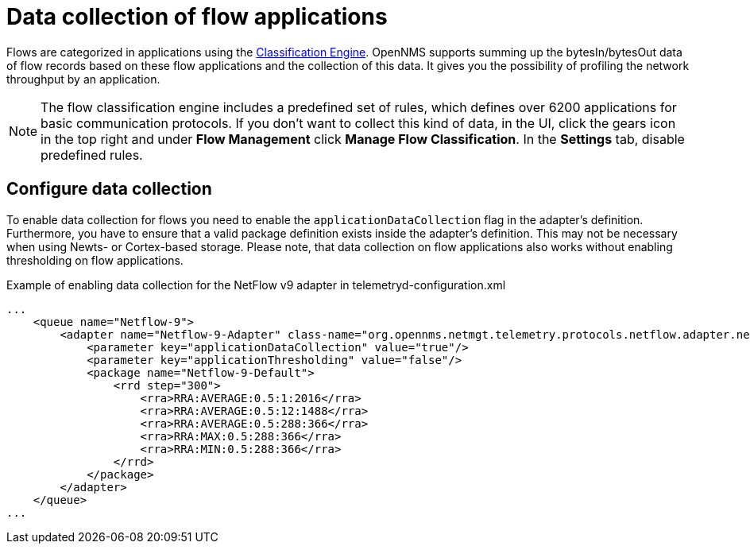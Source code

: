 [[ga-flow-support-data-collection]]
= Data collection of flow applications

Flows are categorized in applications using the <<flows/classification-engine.adoc#ga-flow-support-classification-engine, Classification Engine>>.
OpenNMS supports summing up the bytesIn/bytesOut data of flow records based on these flow applications and the collection of this data.
It gives you the possibility of profiling the network throughput by an application.

NOTE: The flow classification engine includes a predefined set of rules, which defines over 6200 applications for basic communication protocols. 
If you don't want to collect this kind of data, in the UI, click the gears icon in the top right and under *Flow Management* click *Manage Flow Classification*.
In the *Settings* tab, disable predefined rules.

== Configure data collection

To enable data collection for flows you need to enable the `applicationDataCollection` flag in the adapter's definition.
Furthermore, you have to ensure that a valid package definition exists inside the adapter's definition.
This may not be necessary when using Newts- or Cortex-based storage.
Please note, that data collection on flow applications also works without enabling thresholding on flow applications.

.Example of enabling data collection for the NetFlow v9 adapter in telemetryd-configuration.xml
[source, xml]
----
...
    <queue name="Netflow-9">
        <adapter name="Netflow-9-Adapter" class-name="org.opennms.netmgt.telemetry.protocols.netflow.adapter.netflow9.Netflow9Adapter" enabled="true">
            <parameter key="applicationDataCollection" value="true"/>
            <parameter key="applicationThresholding" value="false"/>
            <package name="Netflow-9-Default">
                <rrd step="300">
                    <rra>RRA:AVERAGE:0.5:1:2016</rra>
                    <rra>RRA:AVERAGE:0.5:12:1488</rra>
                    <rra>RRA:AVERAGE:0.5:288:366</rra>
                    <rra>RRA:MAX:0.5:288:366</rra>
                    <rra>RRA:MIN:0.5:288:366</rra>
                </rrd>
            </package>
        </adapter>
    </queue>
...
----

